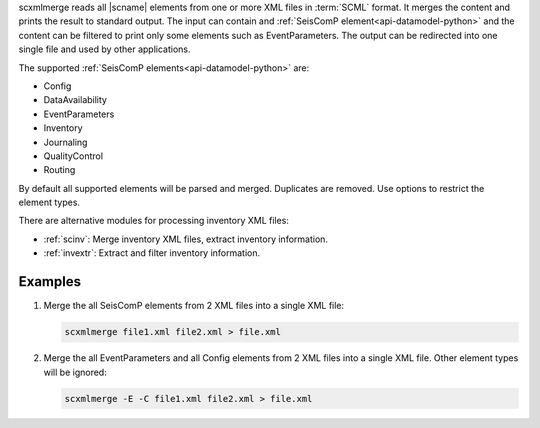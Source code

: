 scxmlmerge reads all |scname| elements from one or more XML files in :term:`SCML`
format. It merges the content and prints the result to standard output. The
input can contain and :ref:`SeisComP element<api-datamodel-python>` and the
content can be filtered to print only some elements such as EventParameters.
The output can be redirected into one single file and used by other applications.

The supported :ref:`SeisComP elements<api-datamodel-python>` are:

* Config
* DataAvailability
* EventParameters
* Inventory
* Journaling
* QualityControl
* Routing

By default all supported elements will be parsed and merged. Duplicates are
removed. Use options to restrict the element types.

There are alternative modules for processing inventory XML files:

* :ref:`scinv`: Merge inventory XML files, extract inventory information.
* :ref:`invextr`: Extract and filter inventory information.


Examples
========

#. Merge the all SeisComP elements from 2 XML files into a single XML file:

   .. code-block:: sh

      scxmlmerge file1.xml file2.xml > file.xml

#. Merge the all EventParameters and all Config elements from 2 XML files into a
   single XML file. Other element types will be ignored:

   .. code-block:: sh

      scxmlmerge -E -C file1.xml file2.xml > file.xml
